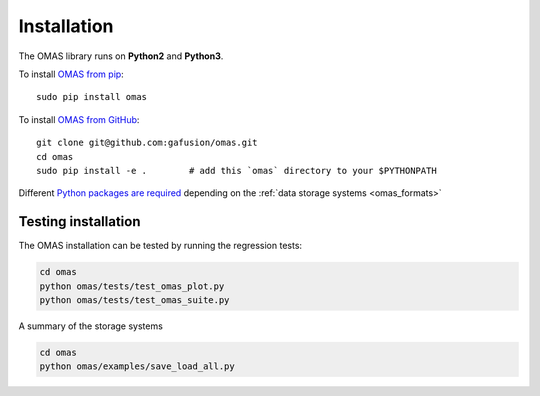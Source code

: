 Installation
============

The OMAS library runs on **Python2** and **Python3**.

To install `OMAS from pip <https://pypi.python.org/pypi/omas/>`_::

        sudo pip install omas

To install `OMAS from GitHub <https://github.com/gafusion/omas>`_::

        git clone git@github.com:gafusion/omas.git
        cd omas
        sudo pip install -e .        # add this `omas` directory to your $PYTHONPATH

Different `Python packages are required <_static/requirements.txt>`_ depending on the :ref:`data storage systems <omas_formats>`

--------------------
Testing installation
--------------------

The OMAS installation can be tested by running the regression tests:

.. code-block:: none

    cd omas
    python omas/tests/test_omas_plot.py
    python omas/tests/test_omas_suite.py

A summary of the storage systems

.. code-block:: none

    cd omas
    python omas/examples/save_load_all.py
